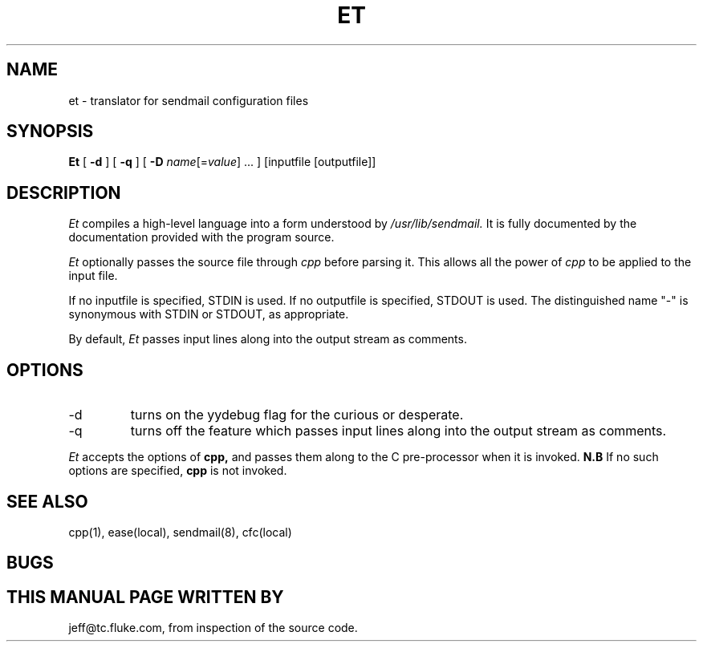 .\"	@(#)et.man
.\"
.TH ET LOCAL "Feb 13, 1991"
.UC 4
.SH NAME
et \- translator for sendmail configuration files
.SH SYNOPSIS
.B Et
[
.B \-d
]
[
.B \-q
]
[
.B \-D
\fIname\fP[=\fIvalue\fP] ...
]
[inputfile [outputfile]]
.br
.SH DESCRIPTION
.I Et
compiles a high-level language into a form understood by
.I /usr/lib/sendmail.
It is fully documented by the documentation provided with the program source.
.PP
.I Et
optionally passes the source file through
.I cpp
before parsing it.  This allows all the power of
.I cpp
to be applied to the input file.
.PP
If no inputfile is specified, STDIN is used.
If no outputfile is specified, STDOUT is used.
The distinguished name "-" is synonymous with STDIN or STDOUT, as appropriate.
.PP
By default,
.I Et
passes input lines along into the output stream as comments.
.SH OPTIONS
.IP -d
turns on the yydebug flag for the curious or desperate.
.IP -q
turns off the feature which passes input lines along into the output
stream as comments.
.PP
.I Et
accepts the options of
.B cpp,
and passes them along to the C pre-processor when it is invoked.
.B N.B 
If no such options are specified,
.B cpp
is not invoked.
.SH "SEE ALSO"
cpp(1), ease(local), sendmail(8), cfc(local)
.SH BUGS
.SH THIS MANUAL PAGE WRITTEN BY
jeff@tc.fluke.com, from inspection of the source code.
